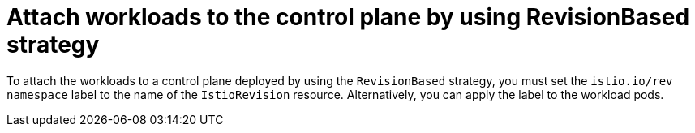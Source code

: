 // Module included in the following assemblies:
// update/ossm-updating-openshift-service-mesh.adoc

:_mod-docs-content-type: Concept
[id="attach-workloads-to-control-plane-revisionbased_{context}"]
= Attach workloads to the control plane by using RevisionBased strategy
:context: ossm-attach-workloads-to-control-plane-revisionbased

To attach the workloads to a control plane deployed by using the `RevisionBased` strategy, you must set the `istio.io/rev namespace` label to the name of the `IstioRevision` resource. Alternatively, you can apply the label to the workload pods.
